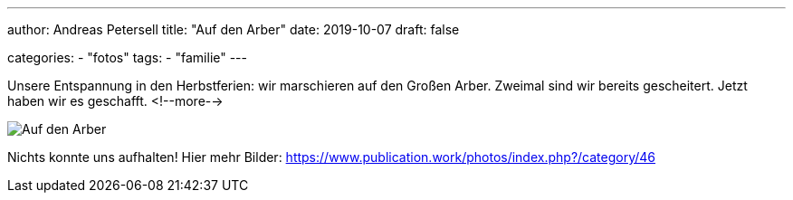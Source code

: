 ---
author: Andreas Petersell
title: "Auf den Arber"
date: 2019-10-07
draft: false

categories:
    - "fotos"
tags: 
    - "familie"
---

Unsere Entspannung in den Herbstferien: wir marschieren auf den Großen Arber. Zweimal sind wir bereits gescheitert. Jetzt haben wir es geschafft.
<!--more-->

image::https://www.publication.work/_data/i/upload/2019/11/11/20191111212019-c6147330-sm.jpg[Auf den Arber]

Nichts konnte uns aufhalten! Hier mehr Bilder: https://www.publication.work/photos/index.php?/category/46